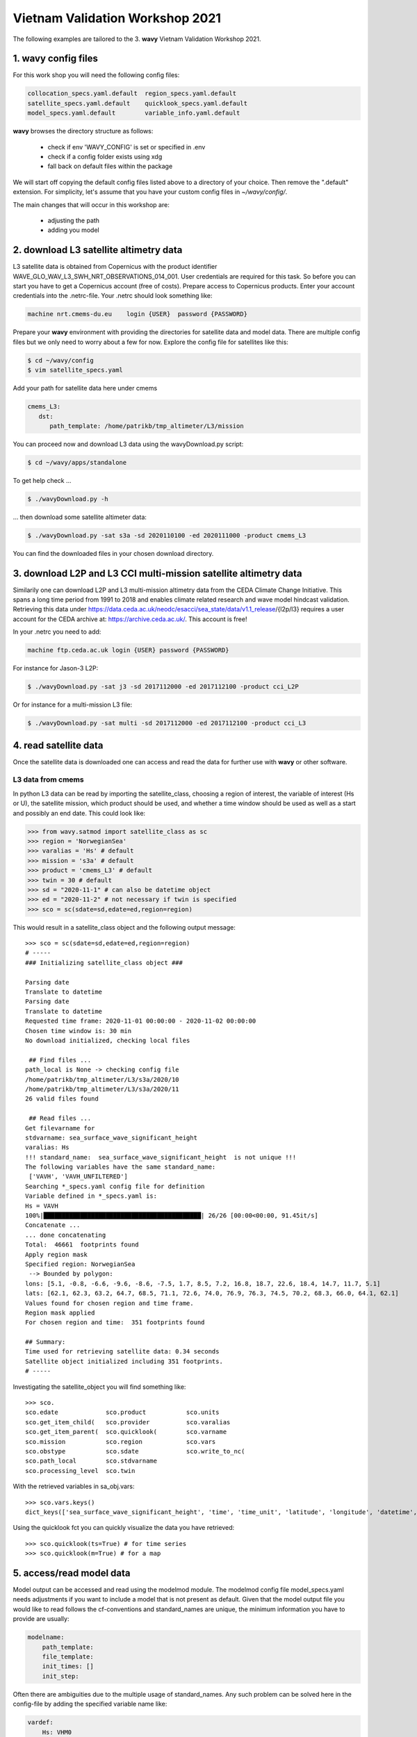 Vietnam Validation Workshop 2021
================================
The following examples are tailored to the 3. **wavy** Vietnam Validation Workshop 2021.

1. **wavy** config files
########################
For this work shop you will need the following config files:

.. code-block:: bash

   collocation_specs.yaml.default  region_specs.yaml.default
   satellite_specs.yaml.default    quicklook_specs.yaml.default
   model_specs.yaml.default        variable_info.yaml.default

**wavy** browses the directory structure as follows:

    * check if env 'WAVY_CONFIG' is set or specified in .env
    * check if a config folder exists using xdg
    * fall back on default files within the package

We will start off copying the default config files listed above to a directory of your choice. Then remove the ".default" extension. For simplicity, let's assume that you have your custom config files in *~/wavy/config/*.

The main changes that will occur in this workshop are:

   * adjusting the path
   * adding you model

2. download L3 satellite altimetry data
#######################################

L3 satellite data is obtained from Copernicus with the product identifier WAVE_GLO_WAV_L3_SWH_NRT_OBSERVATIONS_014_001. User credentials are required for this task. So before you can start you have to get a Copernicus account (free of costs).
Prepare access to Copernicus products. Enter your account credentials into the .netrc-file. Your .netrc should look something like:

.. code::

   machine nrt.cmems-du.eu    login {USER}  password {PASSWORD}

Prepare your **wavy** environment with providing the directories for satellite data and model data. There are multiple config files but we only need to worry about a few for now. Explore the config file for satellites like this:

.. code-block:: bash

   $ cd ~/wavy/config
   $ vim satellite_specs.yaml

Add your path for satellite data here under cmems

.. code-block:: yaml

   cmems_L3:
      dst:
         path_template: /home/patrikb/tmp_altimeter/L3/mission

You can proceed now and download L3 data using the wavyDownload.py script:

.. code-block:: bash

   $ cd ~/wavy/apps/standalone

To get help check ...

.. code-block:: bash

   $ ./wavyDownload.py -h

... then download some satellite altimeter data:

.. code-block:: bash

   $ ./wavyDownload.py -sat s3a -sd 2020110100 -ed 2020111000 -product cmems_L3

You can find the downloaded files in your chosen download directory.

3. download L2P and L3 CCI multi-mission satellite altimetry data
#################################################################
Similarily one can download L2P and L3 multi-mission altimetry data from the CEDA Climate Change Initiative. This spans a long time period from 1991 to 2018 and enables climate related research and wave model hindcast validation. Retrieving this data under https://data.ceda.ac.uk/neodc/esacci/sea_state/data/v1.1_release/{l2p/l3} requires a user account for the CEDA archive at: https://archive.ceda.ac.uk/. This account is free!

In your .netrc you need to add:

.. code::

   machine ftp.ceda.ac.uk login {USER} password {PASSWORD}


For instance for Jason-3 L2P:

.. code-block:: bash

   $ ./wavyDownload.py -sat j3 -sd 2017112000 -ed 2017112100 -product cci_L2P


Or for instance for a multi-mission L3 file:

.. code-block:: bash

   $ ./wavyDownload.py -sat multi -sd 2017112000 -ed 2017112100 -product cci_L3


4. read satellite data
######################
Once the satellite data is downloaded one can access and read the data for further use with **wavy** or other software.

L3 data from cmems
******************

In python L3 data can be read by importing the satellite_class, choosing a region of interest, the variable of interest (Hs or U), the satellite mission, which product should be used, and whether a time window should be used as well as a start and possibly an end date. This could look like:

.. code-block:: python3

   >>> from wavy.satmod import satellite_class as sc
   >>> region = 'NorwegianSea'
   >>> varalias = 'Hs' # default
   >>> mission = 's3a' # default
   >>> product = 'cmems_L3' # default
   >>> twin = 30 # default
   >>> sd = "2020-11-1" # can also be datetime object
   >>> ed = "2020-11-2" # not necessary if twin is specified
   >>> sco = sc(sdate=sd,edate=ed,region=region)

This would result in a satellite_class object and the following output message::

   >>> sco = sc(sdate=sd,edate=ed,region=region)
   # -----
   ### Initializing satellite_class object ###

   Parsing date
   Translate to datetime
   Parsing date
   Translate to datetime
   Requested time frame: 2020-11-01 00:00:00 - 2020-11-02 00:00:00
   Chosen time window is: 30 min
   No download initialized, checking local files

    ## Find files ...
   path_local is None -> checking config file
   /home/patrikb/tmp_altimeter/L3/s3a/2020/10
   /home/patrikb/tmp_altimeter/L3/s3a/2020/11
   26 valid files found

    ## Read files ...
   Get filevarname for
   stdvarname: sea_surface_wave_significant_height
   varalias: Hs
   !!! standard_name:  sea_surface_wave_significant_height  is not unique !!!
   The following variables have the same standard_name:
    ['VAVH', 'VAVH_UNFILTERED']
   Searching *_specs.yaml config file for definition
   Variable defined in *_specs.yaml is:
   Hs = VAVH
   100%|███████████████████████████████████████████| 26/26 [00:00<00:00, 91.45it/s]
   Concatenate ...
   ... done concatenating
   Total:  46661  footprints found
   Apply region mask
   Specified region: NorwegianSea
    --> Bounded by polygon:
   lons: [5.1, -0.8, -6.6, -9.6, -8.6, -7.5, 1.7, 8.5, 7.2, 16.8, 18.7, 22.6, 18.4, 14.7, 11.7, 5.1]
   lats: [62.1, 62.3, 63.2, 64.7, 68.5, 71.1, 72.6, 74.0, 76.9, 76.3, 74.5, 70.2, 68.3, 66.0, 64.1, 62.1]
   Values found for chosen region and time frame.
   Region mask applied
   For chosen region and time:  351 footprints found

   ## Summary:
   Time used for retrieving satellite data: 0.34 seconds
   Satellite object initialized including 351 footprints.
   # -----


Investigating the satellite_object you will find something like::

   >>> sco.
   sco.edate             sco.product           sco.units
   sco.get_item_child(   sco.provider          sco.varalias
   sco.get_item_parent(  sco.quicklook(        sco.varname
   sco.mission           sco.region            sco.vars
   sco.obstype           sco.sdate             sco.write_to_nc(
   sco.path_local        sco.stdvarname
   sco.processing_level  sco.twin

With the retrieved variables in sa_obj.vars::

   >>> sco.vars.keys()
   dict_keys(['sea_surface_wave_significant_height', 'time', 'time_unit', 'latitude', 'longitude', 'datetime', 'meta'])

Using the quicklook fct you can quickly visualize the data you have retrieved::

   >>> sco.quicklook(ts=True) # for time series
   >>> sco.quicklook(m=True) # for a map

5. access/read model data
#########################
Model output can be accessed and read using the modelmod module. The modelmod config file model_specs.yaml needs adjustments if you want to include a model that is not present as default. Given that the model output file you would like to read follows the cf-conventions and standard_names are unique, the minimum information you have to provide are usually:

.. code-block:: yaml

   modelname:
       path_template:
       file_template:
       init_times: []
       init_step:

Often there are ambiguities due to the multiple usage of standard_names. Any such problem can be solved here in the config-file by adding the specified variable name like:

.. code-block:: yaml

    vardef:
        Hs: VHM0
        time: time
        lons: lon
        lats: lat

The variable aliases (left hand side) need to be specified in the variable_info.yaml. Basic variables are already defined. All specs listed here are also used when **wavy** writes the retrieved values to netcdf.

.. code-block:: python3

   >>> from wavy.modelmod import model_class as mc
   >>> model = 'mwam4' # default
   >>> varalias = 'Hs' # default
   >>> sd = "2020-11-1"
   >>> ed = "2020-11-2"
   >>> mco = mc(sdate=sd) # one time slice
   >>> mco_p = mc(sdate=sd,edate=ed) # time period
   >>> mco_lt = mc(sdate=sd,leadtime=12) # time slice with lead time

Whenever the keyword "leadtime" is None, a best estimate is assumed and retrieved. The output will be something like::

   >>> mco = mc(sdate=sd)

   >>> mco.
   mco.edate             mco.leadtime          mco.units
   mco.fc_date           mco.model             mco.varalias
   mco.filestr           mco.quicklook(        mco.varname
   mco.get_item_child(   mco.sdate             mco.vars
   mco.get_item_parent(  mco.stdvarname

   >>> mco.vars.keys()
   dict_keys(['longitude', 'latitude', 'time', 'datetime', 'time_unit', 'sea_surface_wave_significant_height', 'meta', 'leadtime'])

For the modelclass objects a quicklook fct exists to depict a certain time step of what you loaded::

   >>> mco.quicklook(m=True) # for a map


.. note::

   Even though it is possible to access a time period, **wavy** is not yet optimized to do so and the process will be slow. The reason, being the ambiguous use of lead times, will be improved in future versions.


6. collocating model and observations
#####################################
One of the main focus of **wavy** is to ease the collocation of observations and numerical wave models for the purpose of model validation. For this purpose there is the config-file collocation_specs.yaml where you can specify the name and path for the collocation file to be dumped if you wish to save them.

Collocation of satellite and wave model
****************************************

.. code-block:: python3

   >>> from wavy.satmod import satellite_class as sc
   >>> from wavy.collocmod import collocation_class as cc

   >>> model = 'mwam4' # default
   >>> mission = 's3a' # default
   >>> varalias = 'Hs' # default
   >>> sd = "2020-11-1 12"
   >>> sco = sc(sdate=sd,region=model,mission=mission,varalias=varalias)
   >>> cco = cc(model=model,obs_obj_in=sco,distlim=6,date_incr=1)

   >>> # plotting
   >>> import matplotlib.pyplot as plt
   >>> fig = plt.figure(figsize=(9,3.5))
   >>> ax = fig.add_subplot(111)
   >>> ax.plot(cco.vars['datetime'],cco.vars['obs_values'],color='gray',marker='o',linestyle='None',alpha=.4,label='obs')
   >>> ax.plot(cco.vars['datetime'],cco.vars['model_values'],'b.',label='model',lw=2)
   >>> plt.legend(loc='upper left')
   >>> plt.ylabel('Hs [m]')
   >>> plt.show()

.. image:: ./docs_fig_ts_sat.png
   :scale: 80

This can also be done for a time period:

.. code-block:: python3

   >>> sd = "2020-11-1"
   >>> ed = "2020-11-2"
   >>> sco = sc(sdate=sd,edate=ed,region=model,mission=mission,varalias=varalias)
   >>> cco = cc(model=model,obs_obj_in=sco,distlim=6,date_incr=1)

For the collocation class object there is also a quicklook fct implemented which allows to view both the time series and a map as for the satellite class object::

   >>> cco.quicklook(ts=True)
   >>> cco.quicklook(m=True)

7. dump collocation ts to a netcdf file
#######################################
The collocation results can now be dumped to a netcdf file. The path and filename can be entered as keywords but also predefined config settings can be used from collocation_specs.yaml:

.. code-block:: python3

   >>> cco_raw.write_to_nc()

8. validate the collocated time series
#######################################
Having collocated a quick validation can be performed using the validationmod. validation_specs.yaml can be adjusted.

.. code-block:: python3

   >>> val_dict = cco_raw.validate_collocated_values()

   # ---
   Validation stats
   # ---
   Correlation Coefficient: 0.95
   Mean Absolute Difference: 0.22
   Root Mean Squared Difference: 0.27
   Normalized Root Mean Squared Difference: 0.08
   Debiased Root Mean Squared Difference: 0.24
   Bias: -0.13
   Normalized Bias: -0.04
   Scatter Index: 8.05
   Mean of Model: 3.02
   Mean of Observations: 3.14
   Number of Collocated Values: 72

The entire validation dictionary will then be in val_dict.

9. quick look examples
#######################
The script "wavyQuick.py" is designed to provide quick and easy access to information regarding satellite coverage and basic validation. Checkout the help:

.. code-block:: bash

   $ cd ~/wavy/apps/standalone
   $ ./wavyQuick.py -h

Browsing for satellite data of a given satellite mission and show footprints on map for a given time step and region:

For a model domain, here mwam4

.. code-block:: bash

   $ ./wavyQuick.py -sat s3a -reg mwam4 -sd 2020110112 --show

.. image:: ./docs_fig_sat_quicklook_001.png
   :scale: 25

or for a user-defined polygon

.. code-block:: bash

   $ ./wavyQuick.py -sat s3a -reg NorwegianSea -sd 2020110112 --show

.. image:: ./docs_fig_sat_quicklook_002.png
   :scale: 25

Browsing for satellite data and show footprints on map for time period would be the same approach simply adding an ending date:

.. code-block:: bash

   $ ./wavyQuick.py -sat s3a -reg NorwegianSea -sd 2020110100 -ed 2020110300 --show

.. image:: ./docs_fig_sat_quicklook_003.png
   :scale: 25

The same could be done choosing 10m wind speed instead of significant wave height:

.. code-block:: bash

   $ ./wavyQuick.py -var U -sat s3a -reg NorwegianSea -sd 2020110100 -ed 2020110300 --show

.. image:: ./docs_fig_sat_quicklook_004.png
   :scale: 25

The -sat argument can also be a list of satellites (adding the -l argument) or simply all available satellites:

.. code-block:: bash

   $ ./wavyQuick.py -sat list -l s3a,s3b,al -mod mwam4 -reg mwam4 -sd 2020110112 -lt 30 -twin 30 --col --show
   $ ./wavyQuick.py -sat all -mod mwam4 -reg mwam4 -sd 2020110112 -lt 30 -twin 30 --col --show

Now, dump the satellite data to a netcdf-file for later use:

.. code-block:: bash

   $ ./wavyQuick.py -sat s3a -reg mwam4 -sd 2020110100 -ed 2020110300 -dump /home/patrikb/tmp_altimeter/quickdump/test.nc

Browse for satellite data, collocate with wave model output and show footprints and model output for one time step and a given lead time (-lt 0) and time constraint (-twin 30):

.. code-block:: bash

   $ ./wavyQuick.py -sat s3a -reg NorwegianSea -mod mwam4 -sd 2020110112 -lt 0 -twin 30 --col --show

This results in a validation summary based on the collocated values:

.. code::

   # ---
   Validation stats
   # ---
   Correlation Coefficient: 0.95
   Mean Absolute Difference: 0.62
   Root Mean Squared Difference: 0.70
   Normalized Root Mean Squared Difference: 0.13
   Debiased Root Mean Squared Difference: 0.67
   Bias: 0.22
   Normalized Bias: 0.04
   Scatter Index: 12.71
   Mean of Model: 5.26
   Mean of Observations: 5.04
   Number of Collocated Values: 237

And of course the figure:

.. image:: ./docs_fig_sat_quicklook_005.png
   :scale: 40

10. Vietnam examples
####################

Add model
*********
On order to gather satellite data for your region you need to either specify a region in region_specs.yaml or add your model to model_specs.yaml. For the exercises we will do the latter.

Open your model_specs.yaml file and add:

.. code::

   swan_vietnam:
       vardef:
           Hs: hs
           time: time
           lons: longitude
           lats: latitude
       path_template: "/path/to/your/files/"
       file_template: "SWAN%Y%m%d%H.nc"
       init_times: [0,12]
       init_step: 12
       date_incr: 3
       grid_date: 2021-11-26 00:00:00
       proj4: "+proj=longlat +a=6367470 +e=0 +no_defs"

   ecwam_vietnam:
       vardef:
           Hs: significant_wave_height
           time: time
           lons: longitude
           lats: latitude
       path_template: "/path/to/your/files/"
       file_template: "vietnam_wave_%Y%m%d_%H.nc"
       init_times: [0,12]
       init_step: 12
       date_incr: 3
       proj4: "+proj=longlat +a=6367470 +e=0 +no_defs"
       grid_date: 2021-11-26 00:00:00

   ecifs_vietnam:
       vardef:
           ux: u10m
           vy: v10m
           time: time
           lons: lon
           lats: lat
       path_template: "/path/to/your/files/"
       file_template: "ECIFS%Y%m%d%H.nc"
       init_times: [0,12]
       init_step: 12
       date_incr: 6
       proj4: "+proj=longlat +a=6367470 +e=0 +no_defs"
       grid_date: 2021-11-26 00:00:00


As path_template I used:

.. code::

   path_template: "/home/patrikb/Documents/Vietnam/%Y/"

Note that date_incr is necessary for wavyQuick.py in order to understand the time steps you have in your model. date_incr is in [h].

Download satellite data
***********************

Now, download satellite data for your time period e.g.:

.. code-block:: bash

   $ cd ~/wavy/apps/standalone
   $ ./wavyDownload.py -sat s3a -sd 2021112600 -ed 2021120300 -product cmems_L3 -nproc 4
   $ ./wavyDownload.py -sat s3b -sd 2021112600 -ed 2021120300 -product cmems_L3 -nproc 4
   $ ./wavyDownload.py -sat c2 -sd 2021112600 -ed 2021120300 -product cmems_L3 -nproc 4
   $ ./wavyDownload.py -sat j3 -sd 2021112600 -ed 2021120300 -product cmems_L3 -nproc 4
   $ ./wavyDownload.py -sat al -sd 2021112600 -ed 2021120300 -product cmems_L3 -nproc 4
   $ ./wavyDownload.py -sat cfo -sd 2021112600 -ed 2021120300 -product cmems_L3 -nproc 4
   $ ./wavyDownload.py -sat h2b -sd 2021112600 -ed 2021120300 -product cmems_L3 -nproc 4

Usage in python
***************

Open python and run **wavy** similar to the example from 4. with your model domain and time period. I tried e.g.:

.. code-block:: python3

   >>> from wavy.satmod import satellite_class as sc

   >>> mission = 'j3'
   >>> sd = "2021-11-26"
   >>> ed = "2021-12-03"
   >>> twin = 30
   >>> sco_Hs = sc(sdate=sd,edate=ed,region='swan_vietnam',mission=mission,varalias='Hs',twin=30)
   >>> sco_U = sc(sdate=sd,edate=ed,region='ecifs_vietnam',mission=mission,varalias='U',twin=30)

   >>> # explore using quicklook fct
   >>> sco_Hs.quicklook(ts=True,m=True)
   >>> sco_U.quicklook(ts=True,m=True)

Now collocate ...

.. code-block:: python3

   >>> from wavy.collocmod import collocation_class as cc
   >>> cco_Hs = cc(model='swan_vietnam',obs_obj_in=sco_Hs,distlim=6,date_incr=3)

   >>> # for winds choose correct model and adjust date_incr
   >>> cco_U = cc(model='ecifs_vietnam',obs_obj_in=sco_U,distlim=6,date_incr=6)

   >>> # explore results
   >>> cco_Hs.quicklook(ts=True)
   >>> cco_U.quicklook(ts=True)

And validate ...

.. code-block:: python3

   >>> cco_Hs.validate_collocated_values()
   >>> cco_U.validate_collocated_values()

Dump collocated files to netcdf ...

.. code-block:: python3

   >>> cco_Hs.write_to_nc() # path from collocation_specs.yaml
   >>> cco_Hs.write_to_nc(pathtofile='/path/to/your/file/file.nc')

Dump to validation file is (still) based on single validation dicts that are handed to dumptonc_stats function. This means that e.g. each satellite pass gives one validation number that can be added to one netcdf file. A validation time series file can be established building a loop around.

.. code-block:: python3

   >>> from wavy.satmod import satellite_class as sc

   >>> mission = 'j3'
   >>> sd = "2021-11-26"
   >>> twin = 30
   >>> sco_Hs = sc(sdate=sd,region='swan_vietnam',mission=mission,varalias='Hs',twin=30)

   >>> from wavy.collocmod import collocation_class as cc
   >>> cco_Hs = cc(model='swan_vietnam',obs_obj_in=sco_Hs,distlim=6,date_incr=3)

   >>> from wavy.ncmod import dumptonc_stats
   >>> pathtofile = '/home/patrikb/tmp_validation/test.nc'
   >>> title = 'validation file'
   >>> date = sco_Hs.sdate
   >>> time_unit = sco_Hs.vars['time_unit']
   >>> validation_dict = cco_Hs.validate_collocated_values()
   >>> dumptonc_stats(pathtofile,title,date,time_unit,validation_dict)


The functionality will be expanded in the future such that validation time series can be written based on a collocation object.

wavyQuick use for vietnam model
*******************************

.. code::

   $ ./wavyQuick.py -sat all -reg ecwam_vietnam -sd 2021112600 -ed 2021120300 -var Hs -twin 30 --show

   $ ./wavyQuick.py -sat all -reg ecwam_vietnam -mod ecwam_vietnam -sd 2021112600 -ed 2021120300 -var Hs -twin 30 --col --show

